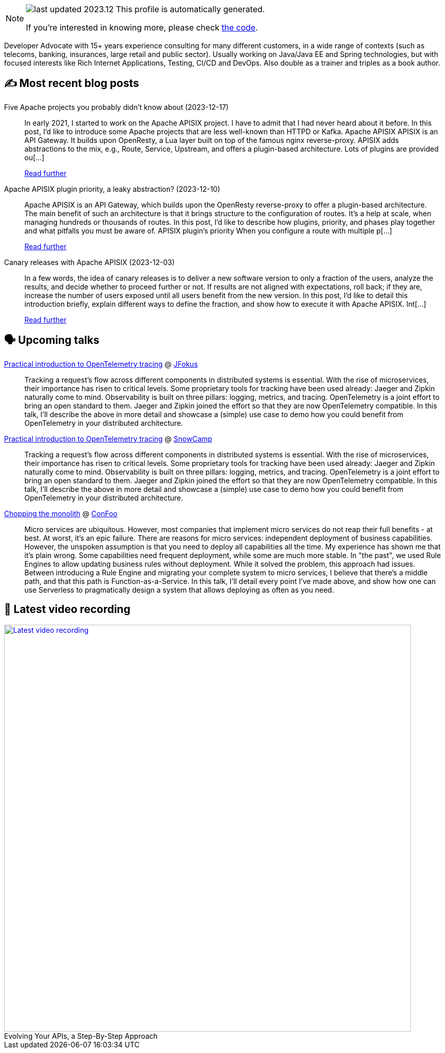 

ifdef::env-github[]
:tip-caption: :bulb:
:note-caption: :information_source:
:important-caption: :heavy_exclamation_mark:
:caution-caption: :fire:
:warning-caption: :warning:
endif::[]

:figure-caption!:

[NOTE]
====
image:https://img.shields.io/badge/last_updated-2023.12.19-blue[]
 This profile is automatically generated.

If you're interested in knowing more, please check https://github.com/nfrankel/nfrankel-update/[the code^].
====

Developer Advocate with 15+ years experience consulting for many different customers, in a wide range of contexts (such as telecoms, banking, insurances, large retail and public sector). Usually working on Java/Java EE and Spring technologies, but with focused interests like Rich Internet Applications, Testing, CI/CD and DevOps. Also double as a trainer and triples as a book author.


## ✍️ Most recent blog posts



Five Apache projects you probably didn't know about (2023-12-17)::
In early 2021, I started to work on the Apache APISIX project. I have to admit that I had never heard about it before. In this post, I&#8217;d like to introduce some Apache projects that are less well-known than HTTPD or Kafka.   Apache APISIX    APISIX is an API Gateway. It builds upon OpenResty, a Lua layer built on top of the famous nginx reverse-proxy. APISIX adds abstractions to the mix, e.g., Route, Service, Upstream, and offers a plugin-based architecture.   Lots of plugins are provided ou[...]
+
https://blog.frankel.ch/five-apache-projects/[Read further^]



Apache APISIX plugin priority, a leaky abstraction? (2023-12-10)::
Apache APISIX is an API Gateway, which builds upon the OpenResty reverse-proxy to offer a plugin-based architecture. The main benefit of such an architecture is that it brings structure to the configuration of routes. It&#8217;s a help at scale, when managing hundreds or thousands of routes.   In this post, I&#8217;d like to describe how plugins, priority, and phases play together and what pitfalls you must be aware of.   APISIX plugin&#8217;s priority   When you configure a route with multiple p[...]
+
https://blog.frankel.ch/apisix-plugins-priority-leaky-abstraction/[Read further^]



Canary releases with Apache APISIX (2023-12-03)::
In a few words, the idea of canary releases is to deliver a new software version to only a fraction of the users, analyze the results, and decide whether to proceed further or not. If results are not aligned with expectations, roll back; if they are, increase the number of users exposed until all users benefit from the new version.   In this post, I&#8217;d like to detail this introduction briefly, explain different ways to define the fraction, and show how to execute it with Apache APISIX.   Int[...]
+
https://blog.frankel.ch/canary-releases-apisix/[Read further^]



## 🗣️ Upcoming talks



https://www.jfokus.se/talks/1714[Practical introduction to OpenTelemetry tracing^] @ https://www.jfokus.se/[JFokus^]::
+
Tracking a request’s flow across different components in distributed systems is essential. With the rise of microservices, their importance has risen to critical levels. Some proprietary tools for tracking have been used already: Jaeger and Zipkin naturally come to mind. Observability is built on three pillars: logging, metrics, and tracing. OpenTelemetry is a joint effort to bring an open standard to them. Jaeger and Zipkin joined the effort so that they are now OpenTelemetry compatible. In this talk, I’ll describe the above in more detail and showcase a (simple) use case to demo how you could benefit from OpenTelemetry in your distributed architecture. 



https://snowcamp2024.sched.com/event/1Vb2g/practical-introduction-to-opentelemetry-tracing[Practical introduction to OpenTelemetry tracing^] @ http://snowcamp.io/[SnowCamp^]::
+
Tracking a request’s flow across different components in distributed systems is essential. With the rise of microservices, their importance has risen to critical levels. Some proprietary tools for tracking have been used already: Jaeger and Zipkin naturally come to mind. Observability is built on three pillars: logging, metrics, and tracing. OpenTelemetry is a joint effort to bring an open standard to them. Jaeger and Zipkin joined the effort so that they are now OpenTelemetry compatible. In this talk, I’ll describe the above in more detail and showcase a (simple) use case to demo how you could benefit from OpenTelemetry in your distributed architecture. 



https://confoo.ca/en/2024/session/chopping-the-monolith[Chopping the monolith^] @ https://confoo.ca/[ConFoo^]::
+
Micro services are ubiquitous. However, most companies that implement micro services do not reap their full benefits - at best. At worst, it’s an epic failure. There are reasons for micro services: independent deployment of business capabilities. However, the unspoken assumption is that you need to deploy all capabilities all the time. My experience has shown me that it’s plain wrong. Some capabilities need frequent deployment, while some are much more stable. In "the past", we used Rule Engines to allow updating business rules without deployment. While it solved the problem, this approach had issues. Between introducing a Rule Engine and migrating your complete system to micro services, I believe that there’s a middle path, and that this path is Function-as-a-Service. In this talk, I’ll detail every point I’ve made above, and show how one can use Serverless to pragmatically design a system that allows deploying as often as you need.



## 🎥 Latest video recording

image::https://img.youtube.com/vi/QRjKdqtbapE/sddefault.jpg[Latest video recording,800,link=https://www.youtube.com/watch?v=QRjKdqtbapE,title="Evolving Your APIs, a Step-By-Step Approach"]